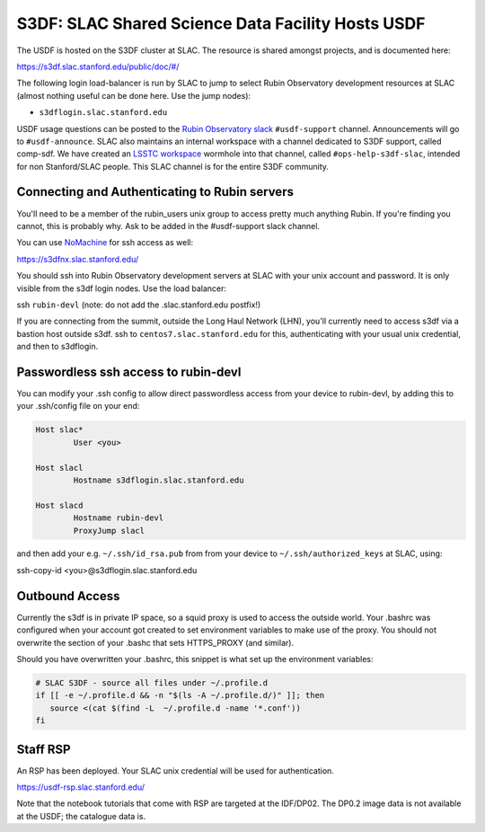 ##################################################
S3DF: SLAC Shared Science Data Facility Hosts USDF
##################################################

The USDF is hosted on the S3DF cluster at SLAC. The resource is shared amongst projects, and is documented here:

https://s3df.slac.stanford.edu/public/doc/#/

The following login load-balancer is run by SLAC to jump to select Rubin Observatory development resources at SLAC (almost nothing useful can be done here. Use the jump nodes):

- ``s3dflogin.slac.stanford.edu``

USDF usage questions can be posted to the `Rubin Observatory slack <https://rubin-obs.slack.com>`__ ``#usdf-support`` channel. Announcements will go to ``#usdf-announce``. SLAC also maintains an internal workspace with a channel dedicated to S3DF support, called comp-sdf. We have created an `LSSTC workspace <https://lsstc.slack.com>`__ wormhole into that channel, called ``#ops-help-s3df-slac``, intended for non Stanford/SLAC people. This SLAC channel is for the entire S3DF community.

Connecting and Authenticating to Rubin servers
==============================================

You'll need to be a member of the rubin_users unix group to access pretty much anything Rubin. If you're finding you cannot, this is probably why. Ask to be added in the #usdf-support slack channel.

You can use `NoMachine <https://s3df.slac.stanford.edu/#/tutorials?id=graphics-and-remote-visualization>`__ for ssh access as well:

https://s3dfnx.slac.stanford.edu/

You should ssh into Rubin Observatory development servers at SLAC with your unix account and password. It is only visible from the s3df login nodes. Use the load balancer:

ssh ``rubin-devl`` (note: do not add the .slac.stanford.edu postfix!)

If you are connecting from the summit, outside the Long Haul Network (LHN), you'll currently need to access s3df via a bastion host outside s3df. ssh to ``centos7.slac.stanford.edu`` for this, authenticating with your usual unix credential, and then to s3dflogin.

Passwordless ssh access to rubin-devl
=====================================

You can modify your .ssh config to allow direct passwordless access from your device to rubin-devl, by adding this to your .ssh/config file on your end:

.. code-block:: text

   Host slac*
           User <you>

   Host slacl
           Hostname s3dflogin.slac.stanford.edu

   Host slacd
           Hostname rubin-devl
           ProxyJump slacl

and then add your e.g. ``~/.ssh/id_rsa.pub`` from from your device to ``~/.ssh/authorized_keys`` at SLAC, using:

ssh-copy-id <you>@s3dflogin.slac.stanford.edu

Outbound Access
===============

Currently the s3df is in private IP space, so a squid proxy is used to access the outside world. Your .bashrc was configured when your account got created to set environment variables to make use of the proxy. You should not overwrite the section of your .bashc that sets HTTPS_PROXY (and similar).

Should you have overwritten your .bashrc, this snippet is what set up the environment variables:

.. code-block:: text

   # SLAC S3DF - source all files under ~/.profile.d
   if [[ -e ~/.profile.d && -n "$(ls -A ~/.profile.d/)" ]]; then
      source <(cat $(find -L  ~/.profile.d -name '*.conf'))
   fi

Staff RSP
=========

An RSP has been deployed. Your SLAC unix credential will be used for authentication.

https://usdf-rsp.slac.stanford.edu/

Note that the notebook tutorials that come with RSP are targeted at the IDF/DP02. The DP0.2 image data is not available at the USDF; the catalogue data is.
